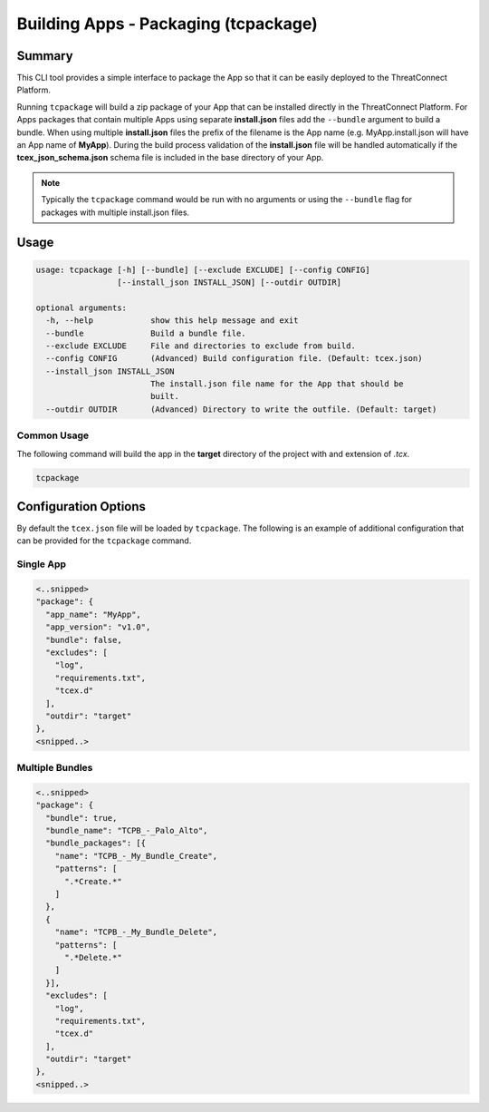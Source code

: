 .. _building_apps_tcpackage:

-------------------------------------
Building Apps - Packaging (tcpackage)
-------------------------------------

Summary
-------

This CLI tool provides a simple interface to package the App so that it can be easily deployed to the ThreatConnect Platform.

Running ``tcpackage`` will build a zip package of your App that can be installed directly in the ThreatConnect Platform.  For Apps packages that contain multiple Apps using separate **install.json** files add the ``--bundle`` argument to build a bundle.  When using multiple **install.json** files the prefix of the filename is the App name (e.g. MyApp.install.json will have an App name of **MyApp**).  During the build process validation of the **install.json** file will be handled automatically if the **tcex_json_schema.json** schema file is included in the base directory of your App.

.. Note:: Typically the ``tcpackage`` command would be run with no arguments or using the ``--bundle`` flag for packages with multiple install.json files.

Usage
-----

.. code:: bash

    usage: tcpackage [-h] [--bundle] [--exclude EXCLUDE] [--config CONFIG]
                     [--install_json INSTALL_JSON] [--outdir OUTDIR]

    optional arguments:
      -h, --help            show this help message and exit
      --bundle              Build a bundle file.
      --exclude EXCLUDE     File and directories to exclude from build.
      --config CONFIG       (Advanced) Build configuration file. (Default: tcex.json)
      --install_json INSTALL_JSON
                            The install.json file name for the App that should be
                            built.
      --outdir OUTDIR       (Advanced) Directory to write the outfile. (Default: target)

Common Usage
~~~~~~~~~~~~

The following command will build the app in the **target** directory of the project with and extension of *.tcx*.

.. code:: bash

    tcpackage

Configuration Options
---------------------
By default the ``tcex.json`` file will be loaded by ``tcpackage``.  The following is an example of additional configuration that can be provided for the ``tcpackage`` command.

Single App
~~~~~~~~~~

.. code:: javascript

  <..snipped>
  "package": {
    "app_name": "MyApp",
    "app_version": "v1.0",
    "bundle": false,
    "excludes": [
      "log",
      "requirements.txt",
      "tcex.d"
    ],
    "outdir": "target"
  },
  <snipped..>

Multiple Bundles
~~~~~~~~~~~~~~~~

.. code:: javascript

  <..snipped>
  "package": {
    "bundle": true,
    "bundle_name": "TCPB_-_Palo_Alto",
    "bundle_packages": [{
      "name": "TCPB_-_My_Bundle_Create",
      "patterns": [
        ".*Create.*"
      ]
    },
    {
      "name": "TCPB_-_My_Bundle_Delete",
      "patterns": [
        ".*Delete.*"
      ]
    }],
    "excludes": [
      "log",
      "requirements.txt",
      "tcex.d"
    ],
    "outdir": "target"
  },
  <snipped..>
